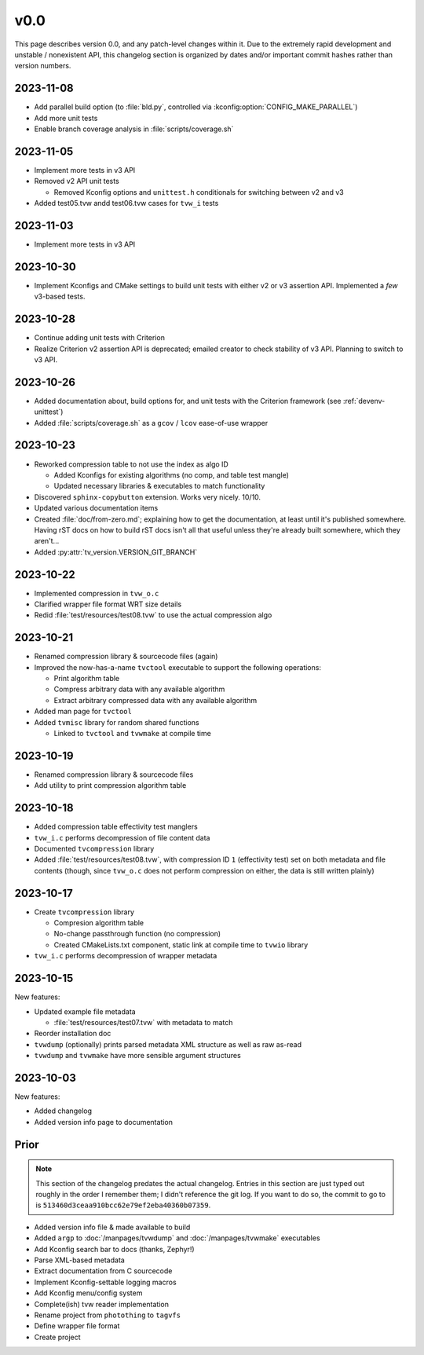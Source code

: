 v0.0
====

This page describes version 0.0, and any patch-level changes within it.  Due to
the extremely rapid development and unstable / nonexistent API, this changelog
section is organized by dates and/or important commit hashes rather than
version numbers.

2023-11-08
----------

* Add parallel build option (to :file:`bld.py`, controlled via
  :kconfig:option:`CONFIG_MAKE_PARALLEL`)
* Add more unit tests
* Enable branch coverage analysis in :file:`scripts/coverage.sh`

2023-11-05
----------

* Implement more tests in v3 API
* Removed v2 API unit tests

  * Removed Kconfig options and ``unittest.h`` conditionals for switching
    between v2 and v3

* Added test05.tvw andd test06.tvw cases for ``tvw_i`` tests

2023-11-03
----------

* Implement more tests in v3 API

2023-10-30
----------

* Implement Kconfigs and CMake settings to build unit tests with either v2 or
  v3 assertion API.  Implemented a *few* v3-based tests.

2023-10-28
----------

* Continue adding unit tests with Criterion
* Realize Criterion v2 assertion API is deprecated; emailed creator to check
  stability of v3 API.  Planning to switch to v3 API.

2023-10-26
----------

* Added documentation about, build options for, and unit tests with the
  Criterion framework (see :ref:`devenv-unittest`)
* Added :file:`scripts/coverage.sh` as a ``gcov`` / ``lcov`` ease-of-use
  wrapper

2023-10-23
----------

* Reworked compression table to not use the index as algo ID

  * Added Kconfigs for existing algorithms (no comp, and table test mangle)
  * Updated necessary libraries & executables to match functionality

* Discovered ``sphinx-copybutton`` extension.  Works very nicely.  10/10.
* Updated various documentation items
* Created :file:`doc/from-zero.md`; explaining how to get the documentation, at
  least until it's published somewhere.  Having rST docs on how to build rST
  docs isn't all that useful unless they're already built somewhere, which they
  aren't...
* Added :py:attr:`tv_version.VERSION_GIT_BRANCH`

2023-10-22
----------

* Implemented compression in ``tvw_o.c``
* Clarified wrapper file format WRT size details
* Redid :file:`test/resources/test08.tvw` to use the actual compression algo

2023-10-21
----------

* Renamed compression library & sourcecode files (again)
* Improved the now-has-a-name ``tvctool`` executable to support the following
  operations:

  * Print algorithm table
  * Compress arbitrary data with any available algorithm
  * Extract arbitrary compressed data with any available algorithm

* Added man page for ``tvctool``
* Added ``tvmisc`` library for random shared functions

  * Linked to ``tvctool`` and ``tvwmake`` at compile time

2023-10-19
----------

* Renamed compression library & sourcecode files
* Add utility to print compression algorithm table

2023-10-18
----------

* Added compression table effectivity test manglers
* ``tvw_i.c`` performs decompression of file content data
* Documented ``tvcompression`` library
* Added :file:`test/resources/test08.tvw`, with compression ID ``1``
  (effectivity test) set on both metadata and file contents (though, since
  ``tvw_o.c`` does not perform compression on either, the data is still written
  plainly)

2023-10-17
----------

* Create ``tvcompression`` library

  * Compresion algorithm table
  * No-change passthrough function (no compression)
  * Created CMakeLists.txt component, static link at compile time to ``tvwio``
    library

* ``tvw_i.c`` performs decompression of wrapper metadata

2023-10-15
----------

New features:

* Updated example file metadata

  * :file:`test/resources/test07.tvw` with metadata to match

* Reorder installation doc
* ``tvwdump`` (optionally) prints parsed metadata XML structure as well as raw
  as-read
* ``tvwdump`` and ``tvwmake`` have more sensible argument structures


2023-10-03
----------

New features:

* Added changelog
* Added version info page to documentation

Prior
-----

.. note::

   This section of the changelog predates the actual changelog.  Entries in
   this section are just typed out roughly in the order I remember them; I
   didn't reference the git log.  If you want to do so, the commit to go to is
   ``513460d3ceaa910bcc62e79ef2eba40360b07359``.

* Added version info file & made available to build
* Added ``argp`` to :doc:`/manpages/tvwdump` and :doc:`/manpages/tvwmake`
  executables
* Add Kconfig search bar to docs (thanks, Zephyr!)
* Parse XML-based metadata
* Extract documentation from C sourcecode
* Implement Kconfig-settable logging macros
* Add Kconfig menu/config system
* Complete(ish) tvw reader implementation
* Rename project from ``photothing`` to ``tagvfs``
* Define wrapper file format
* Create project

